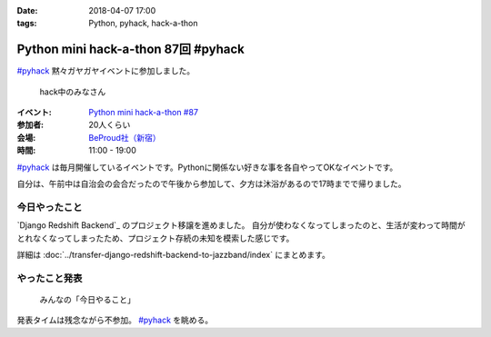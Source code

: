 :date: 2018-04-07 17:00
:tags: Python, pyhack, hack-a-thon

====================================
Python mini hack-a-thon 87回 #pyhack
====================================

`#pyhack`_ 黙々ガヤガヤイベントに参加しました。

.. figure:: members.*

   hack中のみなさん

:イベント: `Python mini hack-a-thon #87`_
:参加者: 20人くらい
:会場: `BeProud社（新宿）`_
:時間: 11:00 - 19:00

`#pyhack`_ は毎月開催しているイベントです。Pythonに関係ない好きな事を各自やってOKなイベントです。

自分は、午前中は自治会の会合だったので午後から参加して、夕方は沐浴があるので17時までで帰りました。

.. _Python mini hack-a-thon #87: https://pyhack.connpass.com/event/82060/
.. _#pyhack: https://twitter.com/hashtag/pyhack?f=tweets&vertical=default&src=hash
.. _BeProud社（新宿）: https://www.beproud.jp/

今日やったこと
==============

`Django Redshift Backend`_ のプロジェクト移譲を進めました。
自分が使わなくなってしまったのと、生活が変わって時間がとれなくなってしまったため、プロジェクト存続の未知を模索した感じです。

詳細は :doc:`../transfer-django-redshift-backend-to-jazzband/index` にまとめます。

やったこと発表
==============

.. figure:: todo.*

   みんなの「今日やること」

発表タイムは残念ながら不参加。 `#pyhack`_ を眺める。

